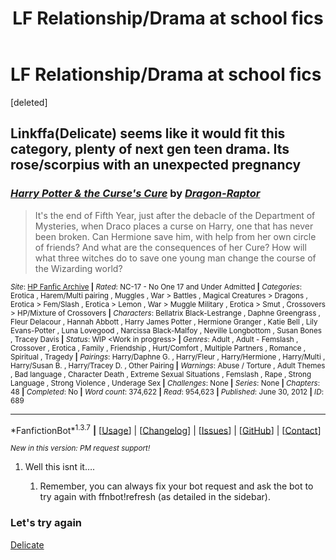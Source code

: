 #+TITLE: LF Relationship/Drama at school fics

* LF Relationship/Drama at school fics
:PROPERTIES:
:Score: 7
:DateUnix: 1455598274.0
:DateShort: 2016-Feb-16
:FlairText: Request
:END:
[deleted]


** Linkffa(Delicate) seems like it would fit this category, plenty of next gen teen drama. Its rose/scorpius with an unexpected pregnancy
:PROPERTIES:
:Score: 2
:DateUnix: 1455610111.0
:DateShort: 2016-Feb-16
:END:

*** [[http://www.hpfanficarchive.com/stories/viewstory.php?sid=689][*/Harry Potter & the Curse's Cure/*]] by [[http://www.hpfanficarchive.com/stories/viewuser.php?uid=4255][/Dragon-Raptor/]]

#+begin_quote
  It's the end of Fifth Year, just after the debacle of the Department of Mysteries, when Draco places a curse on Harry, one that has never been broken.  Can Hermione save him, with help from her own circle of friends? And what are the consequences of her Cure?  How will what three witches do to save one young man change the course of the Wizarding world?
#+end_quote

^{/Site/: [[http://www.hpfanficarchive.com][HP Fanfic Archive]] *|* /Rated/: NC-17 - No One 17 and Under Admitted *|* /Categories/: Erotica , Harem/Multi pairing , Muggles , War > Battles , Magical Creatures > Dragons , Erotica > Fem/Slash , Erotica > Lemon , War > Muggle Military , Erotica > Smut , Crossovers > HP/Mixture of Crossovers *|* /Characters/: Bellatrix Black-Lestrange , Daphne Greengrass , Fleur Delacour , Hannah Abbott , Harry James Potter , Hermione Granger , Katie Bell , Lily Evans-Potter , Luna Lovegood , Narcissa Black-Malfoy , Neville Longbottom , Susan Bones , Tracey Davis *|* /Status/: WIP <Work in progress> *|* /Genres/: Adult , Adult - Femslash , Crossover , Erotica , Family , Friendship , Hurt/Comfort , Multiple Partners , Romance , Spiritual , Tragedy *|* /Pairings/: Harry/Daphne G. , Harry/Fleur , Harry/Hermione , Harry/Multi , Harry/Susan B. , Harry/Tracey D. , Other Pairing *|* /Warnings/: Abuse / Torture , Adult Themes , Bad language , Character Death , Extreme Sexual Situations , Femslash , Rape , Strong Language , Strong Violence , Underage Sex *|* /Challenges/: None *|* /Series/: None *|* /Chapters/: 48 *|* /Completed/: No *|* /Word count/: 374,622 *|* /Read/: 954,623 *|* /Published/: June 30, 2012 *|* /ID/: 689}

--------------

*FanfictionBot*^{1.3.7} *|* [[[https://github.com/tusing/reddit-ffn-bot/wiki/Usage][Usage]]] | [[[https://github.com/tusing/reddit-ffn-bot/wiki/Changelog][Changelog]]] | [[[https://github.com/tusing/reddit-ffn-bot/issues/][Issues]]] | [[[https://github.com/tusing/reddit-ffn-bot/][GitHub]]] | [[[https://www.reddit.com/message/compose?to=%2Fu%2Ftusing][Contact]]]

^{/New in this version: PM request support!/}
:PROPERTIES:
:Author: FanfictionBot
:Score: 1
:DateUnix: 1455610121.0
:DateShort: 2016-Feb-16
:END:

**** Well this isnt it....
:PROPERTIES:
:Score: 6
:DateUnix: 1455611604.0
:DateShort: 2016-Feb-16
:END:

***** Remember, you can always fix your bot request and ask the bot to try again with ffnbot!refresh (as detailed in the sidebar).
:PROPERTIES:
:Author: tusing
:Score: 1
:DateUnix: 1455612466.0
:DateShort: 2016-Feb-16
:END:


*** Let's try again

[[http://www.harrypotterfanfiction.com/viewstory2.php?chapterid=301596&i=1][Delicate]]
:PROPERTIES:
:Score: 1
:DateUnix: 1455611701.0
:DateShort: 2016-Feb-16
:END:
